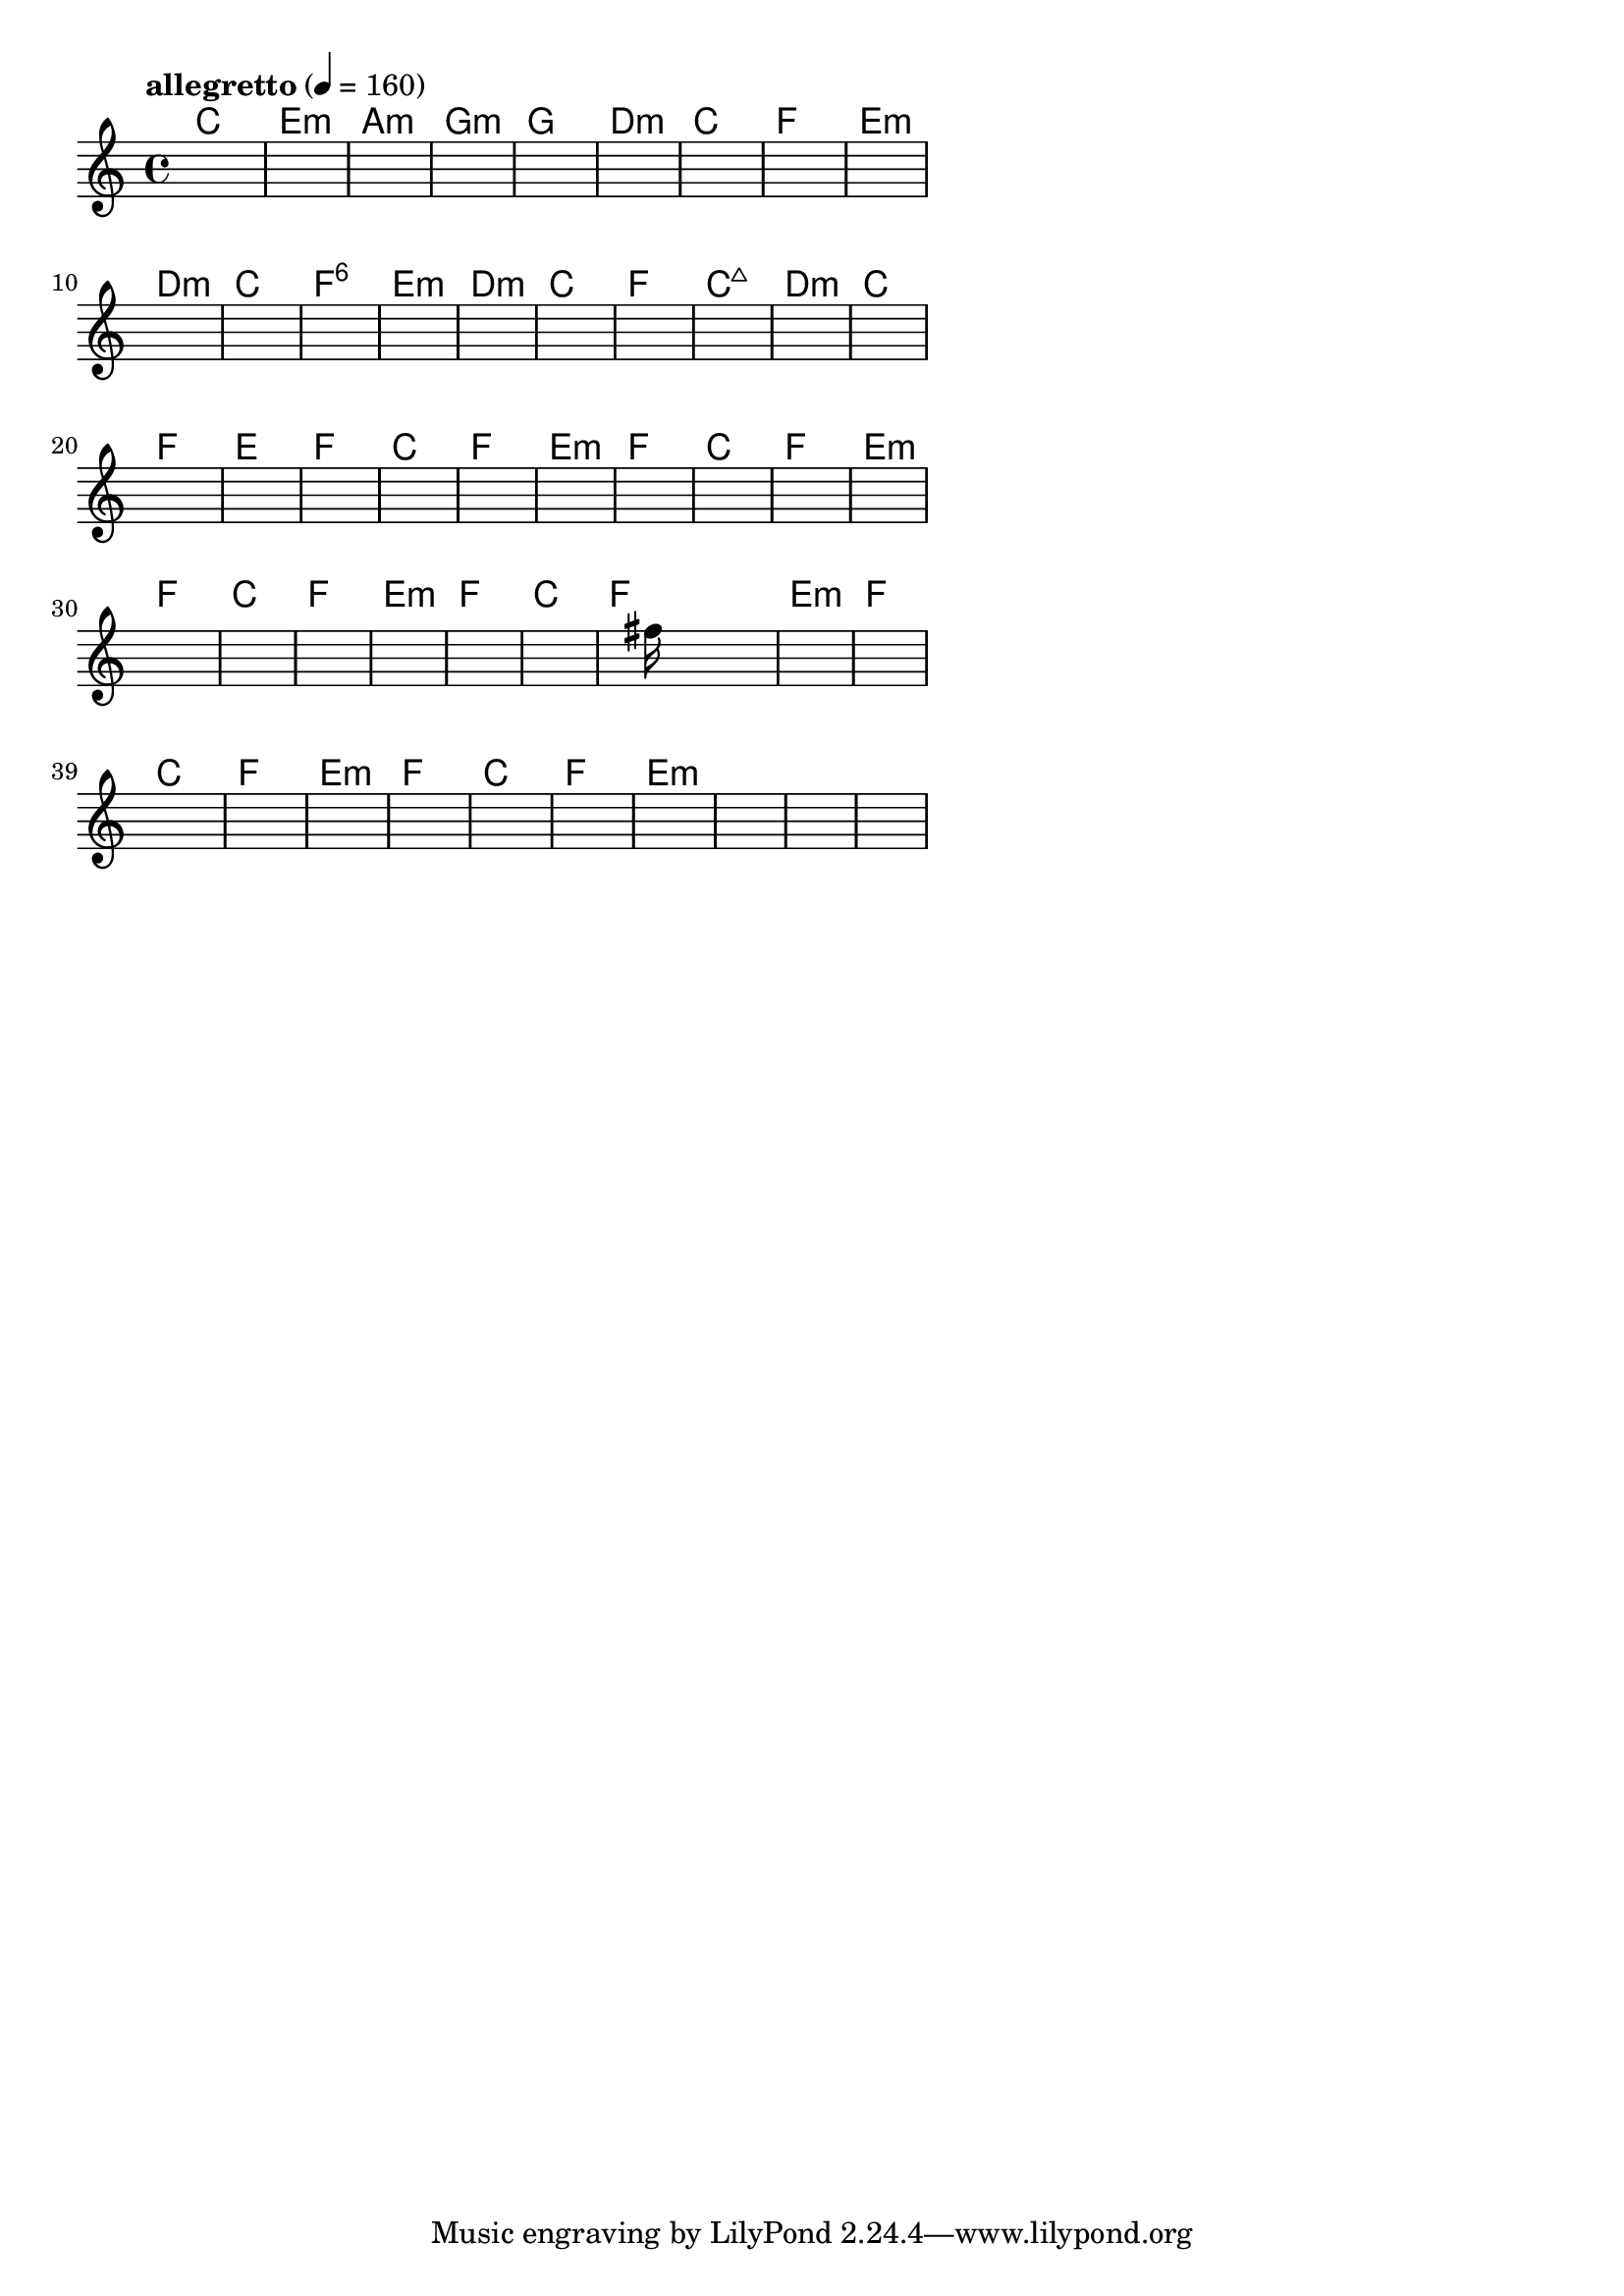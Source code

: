 \version "2.18.2"

% GaConfiguration:
  % size: 20
  % crossover: 0.9
  % mutation: 0.4
  % iterations: 50
  % fittestAlwaysSurvives: true
  % maxResults: 500
  % fitnessThreshold: 0.7
  % generationThreshold: 2


melody = {
 \key c\major
 \time 4/4
 \tempo  "allegretto" 4 = 160
 s16 s16 s16 s16  s16 s16 s16 s16  s16 s16 s16 s16  s16 s16 s16 s16 |
 s16 s16 s16 s16  s16 s16 s16 s16  s16 s16 s16 s16  s16 s16 s16 s16 |
 s16 s16 s16 s16  s16 s16 s16 s16  s16 s16 s16 s16  s16 s16 s16 s16 |
 s16 s16 s16 s16  s16 s16 s16 s16  s16 s16 s16 s16  s16 s16 s16 s16 |

 s16 s16 s16 s16  s16 s16 s16 s16  s16 s16 s16 s16  s16 s16 s16 s16 |
 s16 s16 s16 s16  s16 s16 s16 s16  s16 s16 s16 s16  s16 s16 s16 s16 |
 s16 s16 s16 s16  s16 s16 s16 s16  s16 s16 s16 s16  s16 s16 s16 s16 |
 s16 s16 s16 s16  s16 s16 s16 s16  s16 s16 s16 s16  s16 s16 s16 s16 |

 s16 s16 s16 s16  s16 s16 s16 s16  s16 s16 s16 s16  s16 s16 s16 s16 |
 s16 s16 s16 s16  s16 s16 s16 s16  s16 s16 s16 s16  s16 s16 s16 s16 |
 s16 s16 s16 s16  s16 s16 s16 s16  s16 s16 s16 s16  s16 s16 s16 s16 |
 s16 s16 s16 s16  s16 s16 s16 s16  s16 s16 s16 s16  s16 s16 s16 s16 |

 s16 s16 s16 s16  s16 s16 s16 s16  s16 s16 s16 s16  s16 s16 s16 s16 |
 s16 s16 s16 s16  s16 s16 s16 s16  s16 s16 s16 s16  s16 s16 s16 s16 |
 s16 s16 s16 s16  s16 s16 s16 s16  s16 s16 s16 s16  s16 s16 s16 s16 |
 s16 s16 s16 s16  s16 s16 s16 s16  s16 s16 s16 s16  s16 s16 s16 s16 |

 s16 s16 s16 s16  s16 s16 s16 s16  s16 s16 s16 s16  s16 s16 s16 s16 |
 s16 s16 s16 s16  s16 s16 s16 s16  s16 s16 s16 s16  s16 s16 s16 s16 |
 s16 s16 s16 s16  s16 s16 s16 s16  s16 s16 s16 s16  s16 s16 s16 s16 |
 s16 s16 s16 s16  s16 s16 s16 s16  s16 s16 s16 s16  s16 s16 s16 s16 |

 s16 s16 s16 s16  s16 s16 s16 s16  s16 s16 s16 s16  s16 s16 s16 s16 |
 s16 s16 s16 s16  s16 s16 s16 s16  s16 s16 s16 s16  s16 s16 s16 s16 |
 s16 s16 s16 s16  s16 s16 s16 s16  s16 s16 s16 s16  s16 s16 s16 s16 |
 s16 s16 s16 s16  s16 s16 s16 s16  s16 s16 s16 s16  s16 s16 s16 s16 |

 s16 s16 s16 s16  s16 s16 s16 s16  s16 s16 s16 s16  s16 s16 s16 s16 |
 s16 s16 s16 s16  s16 s16 s16 s16  s16 s16 s16 s16  s16 s16 s16 s16 |
 s16 s16 s16 s16  s16 s16 s16 s16  s16 s16 s16 s16  s16 s16 s16 s16 |
 s16 s16 s16 s16  s16 s16 s16 s16  s16 s16 s16 s16  s16 s16 s16 s16 |

 s16 s16 s16 s16  s16 s16 s16 s16  s16 s16 s16 s16  s16 s16 s16 s16 |
 s16 s16 s16 s16  s16 s16 s16 s16  s16 s16 s16 s16  s16 s16 s16 s16 |
 s16 s16 s16 s16  s16 s16 s16 s16  s16 s16 s16 s16  s16 s16 s16 s16 |
 s16 s16 s16 s16  s16 s16 s16 s16  s16 s16 s16 s16  s16 s16 s16 s16 |

 s16 s16 s16 s16  s16 s16 s16 s16  s16 s16 s16 s16  s16 s16 s16 s16 |
 s16 s16 s16 s16  s16 s16 s16 s16  s16 s16 s16 s16  s16 s16 s16 s16 |
 s16 s16 s16 s16  s16 s16 s16 s16  s16 s16 s16 s16  s16 s16 s16 s16 |
 s16 s16 s16 s16  s16 s16 s16 s16  s16 fis''16 s16 s16  s16 s16 s16 s16 |

 s16 s16 s16 s16  s16 s16 s16 s16  s16 s16 s16 s16  s16 s16 s16 s16 |
 s16 s16 s16 s16  s16 s16 s16 s16  s16 s16 s16 s16  s16 s16 s16 s16 |
 s16 s16 s16 s16  s16 s16 s16 s16  s16 s16 s16 s16  s16 s16 s16 s16 |
 s16 s16 s16 s16  s16 s16 s16 s16  s16 s16 s16 s16  s16 s16 s16 s16 |

 s16 s16 s16 s16  s16 s16 s16 s16  s16 s16 s16 s16  s16 s16 s16 s16 |
 s16 s16 s16 s16  s16 s16 s16 s16  s16 s16 s16 s16  s16 s16 s16 s16 |
 s16 s16 s16 s16  s16 s16 s16 s16  s16 s16 s16 s16  s16 s16 s16 s16 |
 s16 s16 s16 s16  s16 s16 s16 s16  s16 s16 s16 s16  s16 s16 s16 s16 |

 s16 s16 s16 s16  s16 s16 s16 s16  s16 s16 s16 s16  s16 s16 s16 s16 |
 s16 s16 s16 s16  s16 s16 s16 s16  s16 s16 s16 s16  s16 s16 s16 s16 |
 s16 s16 s16 s16  s16 s16 s16 s16  s16 s16 s16 s16  s16 s16 s16 s16 |
 s16 s16 s16 s16  s16 s16 s16 s16  s16 s16 s16 s16  s16 s16 s16 s16 |

}

lead = \chordmode {
% chord: C, fitness: 0.6666666666666666, execution time: 444ms
 c1: |
% chord: Emin, fitness: 0.6666666666666666, execution time: 17ms
 e1:m |
% chord: Amin, fitness: 0.6666666666666666, execution time: 15ms
 a1:m |
% chord: Gmin, fitness: 0.9444444444444444, execution time: 41ms
 g1:m |

% chord: G, fitness: 0.6666666666666666, execution time: 15ms
 g1: |
% chord: Dmin, fitness: 0.898148148148148, execution time: 19ms
 d1:m |
% chord: C, fitness: 0.9444444444444444, execution time: 11ms
 c1: |
% chord: F, fitness: 0.898148148148148, execution time: 16ms
 f1: |

% chord: Emin, fitness: 0.9444444444444444, execution time: 16ms
 e1:m |
% chord: Dmin, fitness: 0.901388888888889, execution time: 13ms
 d1:m |
% chord: C, fitness: 0.9069444444444444, execution time: 19ms
 c1: |
% chord: F6, fitness: 0.9416666666666667, execution time: 9ms
 f1:6 |

% chord: Emin, fitness: 0.9444444444444444, execution time: 14ms
 e1:m |
% chord: Dmin, fitness: 0.9444444444444444, execution time: 12ms
 d1:m |
% chord: C, fitness: 0.9444444444444444, execution time: 9ms
 c1: |
% chord: F, fitness: 0.838888888888889, execution time: 13ms
 f1: |

% chord: Cmaj7, fitness: 0.9444444444444444, execution time: 12ms
 c1:maj7 |
% chord: Dmin, fitness: 0.898148148148148, execution time: 13ms
 d1:m |
% chord: C, fitness: 0.898148148148148, execution time: 8ms
 c1: |
% chord: F, fitness: 0.9444444444444444, execution time: 8ms
 f1: |

% chord: E, fitness: 0.898148148148148, execution time: 7ms
 e1: |
% chord: F, fitness: 0.898148148148148, execution time: 10ms
 f1: |
% chord: C, fitness: 0.9444444444444444, execution time: 10ms
 c1: |
% chord: F, fitness: 0.9444444444444444, execution time: 9ms
 f1: |

% chord: Emin, fitness: 0.9444444444444444, execution time: 9ms
 e1:m |
% chord: F, fitness: 0.9444444444444444, execution time: 8ms
 f1: |
% chord: C, fitness: 0.9444444444444444, execution time: 7ms
 c1: |
% chord: F, fitness: 0.9444444444444444, execution time: 7ms
 f1: |

% chord: Emin, fitness: 0.9444444444444444, execution time: 10ms
 e1:m |
% chord: F, fitness: 0.9444444444444444, execution time: 8ms
 f1: |
% chord: C, fitness: 0.9444444444444444, execution time: 9ms
 c1: |
% chord: F, fitness: 0.9444444444444444, execution time: 10ms
 f1: |

% chord: Emin, fitness: 0.9444444444444444, execution time: 7ms
 e1:m |
% chord: F, fitness: 0.9444444444444444, execution time: 8ms
 f1: |
% chord: C, fitness: 0.9444444444444444, execution time: 10ms
 c1: |
% chord: F, fitness: 0.9444444444444444, execution time: 7ms
 f1: |

% chord: Emin, fitness: 0.9444444444444444, execution time: 9ms
 e1:m |
% chord: F, fitness: 0.9418402777777778, execution time: 18ms
 f1: |
% chord: C, fitness: 0.9001736111111112, execution time: 11ms
 c1: |
% chord: F, fitness: 0.9097222222222222, execution time: 10ms
 f1: |

% chord: Emin, fitness: 0.9418402777777778, execution time: 9ms
 e1:m |
% chord: F, fitness: 0.9444444444444444, execution time: 13ms
 f1: |
% chord: C, fitness: 0.9444444444444444, execution time: 8ms
 c1: |
% chord: F, fitness: 0.8518518518518519, execution time: 8ms
 f1: |

% chord: Emin, fitness: 0.8518518518518519, execution time: 10ms
 e1:m |
% chord: -, fitness: -, execution time: -
 s1 |
% chord: -, fitness: -, execution time: -
 s1 |
% chord: -, fitness: -, execution time: -
 s1 |

}

% avg execution time: 19.916666666666668ms

\score {
 <<
  \new ChordNames \lead
  \new Staff \melody
 >>
 \midi { }
 \layout {
  indent = #0
  line-width = #110
  \context {
    \Score
    \override SpacingSpanner.uniform-stretching = ##t
    }
 }
}